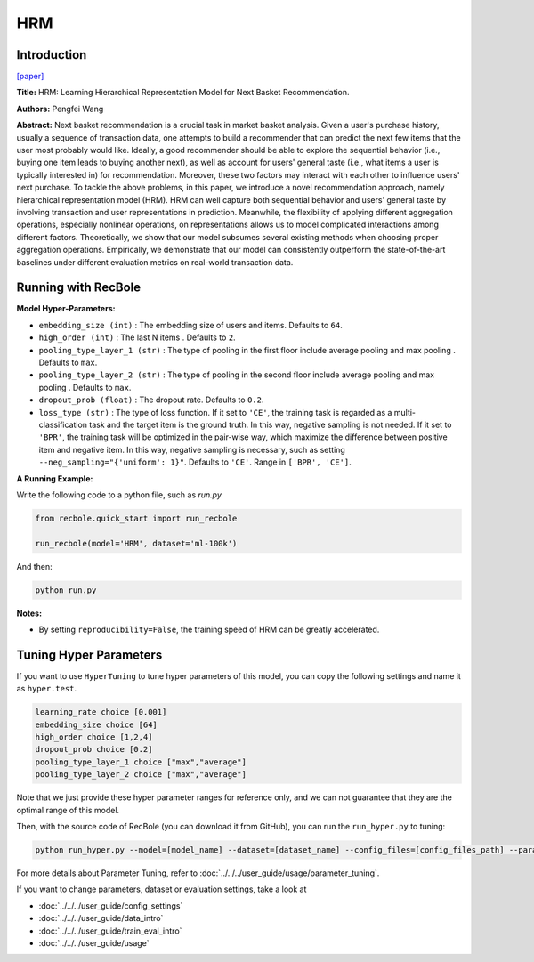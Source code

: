 HRM
===========

Introduction
---------------------

`[paper] <https://dl.acm.org/doi/abs/10.1145/2766462.2767694>`_

**Title:** HRM: Learning Hierarchical Representation Model for Next Basket Recommendation.

**Authors:** Pengfei Wang

**Abstract:**  Next basket recommendation is a crucial task in market basket 
analysis. Given a user's purchase history, usually a sequence of transaction data, one attempts to build a 
recommender that can predict the next few items that the user 
most probably would like. Ideally, a good recommender
should be able to explore the sequential behavior (i.e., buying 
one item leads to buying another next), as well as account 
for users' general taste (i.e., what items a user is typically interested in) for recommendation. Moreover, these
two factors may interact with each other to influence users'
next purchase. To tackle the above problems, in this paper, 
we introduce a novel recommendation approach, namely 
hierarchical representation model (HRM). HRM can well
capture both sequential behavior and users' general taste by
involving transaction and user representations in prediction.
Meanwhile, the flexibility of applying different aggregation
operations, especially nonlinear operations, on representations allows us to model complicated interactions among
different factors. Theoretically, we show that our model
subsumes several existing methods when choosing proper
aggregation operations. Empirically, we demonstrate that
our model can consistently outperform the state-of-the-art
baselines under different evaluation metrics on real-world
transaction data.

.. image:: ../../../asset/hrm.jpg
    :width: 600
    :align: center

Running with RecBole
-------------------------

**Model Hyper-Parameters:**

- ``embedding_size (int)`` : The embedding size of users and items. Defaults to ``64``.
- ``high_order (int)`` : The last N items . Defaults to ``2``.
- ``pooling_type_layer_1 (str)`` : The type of pooling in the first floor include average pooling and max pooling . Defaults to ``max``.
- ``pooling_type_layer_2 (str)`` : The type of pooling in the second floor include average pooling and max pooling . Defaults to ``max``.
- ``dropout_prob (float)`` : The dropout rate. Defaults to ``0.2``.
- ``loss_type (str)`` : The type of loss function. If it set to ``'CE'``, the training task is regarded as a multi-classification task and the target item is the ground truth. In this way, negative sampling is not needed. If it set to ``'BPR'``, the training task will be optimized in the pair-wise way, which maximize the difference between positive item and negative item. In this way, negative sampling is necessary, such as setting ``--neg_sampling="{'uniform': 1}"``. Defaults to ``'CE'``. Range in ``['BPR', 'CE']``.

**A Running Example:**

Write the following code to a python file, such as `run.py`

.. code:: python

   from recbole.quick_start import run_recbole

   run_recbole(model='HRM', dataset='ml-100k')

And then:

.. code:: bash

   python run.py

**Notes:**

- By setting ``reproducibility=False``, the training speed of HRM can be greatly accelerated.

Tuning Hyper Parameters
-------------------------

If you want to use ``HyperTuning`` to tune hyper parameters of this model, you can copy the following settings and name it as ``hyper.test``.

.. code:: bash

   learning_rate choice [0.001]
   embedding_size choice [64]
   high_order choice [1,2,4]
   dropout_prob choice [0.2]
   pooling_type_layer_1 choice ["max","average"]
   pooling_type_layer_2 choice ["max","average"]

Note that we just provide these hyper parameter ranges for reference only, and we can not guarantee that they are the optimal range of this model.

Then, with the source code of RecBole (you can download it from GitHub), you can run the ``run_hyper.py`` to tuning:

.. code:: bash

	python run_hyper.py --model=[model_name] --dataset=[dataset_name] --config_files=[config_files_path] --params_file=hyper.test

For more details about Parameter Tuning, refer to :doc:`../../../user_guide/usage/parameter_tuning`.


If you want to change parameters, dataset or evaluation settings, take a look at

- :doc:`../../../user_guide/config_settings`
- :doc:`../../../user_guide/data_intro`
- :doc:`../../../user_guide/train_eval_intro`
- :doc:`../../../user_guide/usage`

